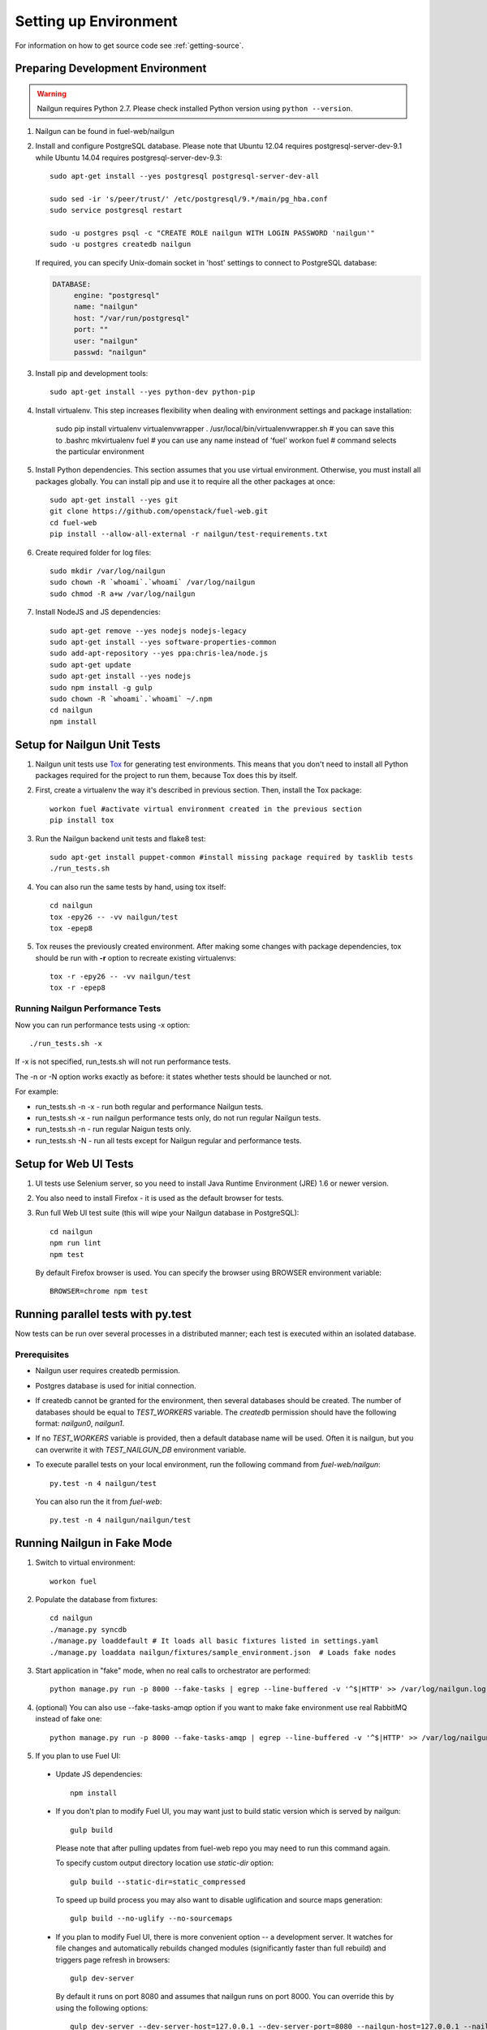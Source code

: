 Setting up Environment
======================

For information on how to get source code see :ref:`getting-source`.

.. _nailgun_dependencies:

Preparing Development Environment
---------------------------------

.. warning:: Nailgun requires Python 2.7. Please check
    installed Python version using ``python --version``.

#. Nailgun can be found in fuel-web/nailgun

#. Install and configure PostgreSQL database. Please note that
   Ubuntu 12.04 requires postgresql-server-dev-9.1 while
   Ubuntu 14.04 requires postgresql-server-dev-9.3::

    sudo apt-get install --yes postgresql postgresql-server-dev-all

    sudo sed -ir 's/peer/trust/' /etc/postgresql/9.*/main/pg_hba.conf
    sudo service postgresql restart

    sudo -u postgres psql -c "CREATE ROLE nailgun WITH LOGIN PASSWORD 'nailgun'"
    sudo -u postgres createdb nailgun

   If required, you can specify Unix-domain
   socket in 'host' settings to connect to PostgreSQL database:

   .. code-block:: yaml

       DATABASE:
            engine: "postgresql"
            name: "nailgun"
            host: "/var/run/postgresql"
            port: ""
            user: "nailgun"
            passwd: "nailgun"

#. Install pip and development tools::

    sudo apt-get install --yes python-dev python-pip

#. Install virtualenv. This step increases flexibility
   when dealing with environment settings and package installation:

    sudo pip install virtualenv virtualenvwrapper
    . /usr/local/bin/virtualenvwrapper.sh  # you can save this to .bashrc
    mkvirtualenv fuel # you can use any name instead of 'fuel'
    workon fuel  # command selects the particular environment

#. Install Python dependencies. This section assumes that you use virtual environment.
   Otherwise, you must install all packages globally.
   You can install pip and use it to require all the other packages at once::

    sudo apt-get install --yes git
    git clone https://github.com/openstack/fuel-web.git
    cd fuel-web
    pip install --allow-all-external -r nailgun/test-requirements.txt

#. Create required folder for log files::

    sudo mkdir /var/log/nailgun
    sudo chown -R `whoami`.`whoami` /var/log/nailgun
    sudo chmod -R a+w /var/log/nailgun

#. Install NodeJS and JS dependencies::

    sudo apt-get remove --yes nodejs nodejs-legacy
    sudo apt-get install --yes software-properties-common
    sudo add-apt-repository --yes ppa:chris-lea/node.js
    sudo apt-get update
    sudo apt-get install --yes nodejs
    sudo npm install -g gulp
    sudo chown -R `whoami`.`whoami` ~/.npm
    cd nailgun
    npm install

Setup for Nailgun Unit Tests
----------------------------

#. Nailgun unit tests use `Tox <http://testrun.org/tox/latest/>`_ for generating test
   environments. This means that you don't need to install all Python packages required
   for the project to run them, because Tox does this by itself.

#. First, create a virtualenv the way it's described in previous section. Then, install
   the Tox package::

    workon fuel #activate virtual environment created in the previous section
    pip install tox

#. Run the Nailgun backend unit tests and flake8 test::

    sudo apt-get install puppet-common #install missing package required by tasklib tests
    ./run_tests.sh

#. You can also run the same tests by hand, using tox itself::

    cd nailgun
    tox -epy26 -- -vv nailgun/test
    tox -epep8

#. Tox reuses the previously created environment. After making some changes with package
   dependencies, tox should be run with **-r** option to recreate existing virtualenvs::

    tox -r -epy26 -- -vv nailgun/test
    tox -r -epep8

Running Nailgun Performance Tests
+++++++++++++++++++++++++++++++++

Now you can run performance tests using -x option:

::

  ./run_tests.sh -x


If -x is not specified, run_tests.sh will not run performance tests.

The -n or -N option works exactly as before: it states whether
tests should be launched or not.

For example:

* run_tests.sh -n -x - run both regular and performance Nailgun tests.

* run_tests.sh -x - run nailgun performance tests only, do not run
  regular Nailgun tests.

* run_tests.sh -n - run regular Naigun tests only.

* run_tests.sh -N - run all tests except for Nailgun regular and
  performance tests.



Setup for Web UI Tests
----------------------

#. UI tests use Selenium server, so you need to install Java Runtime
   Environment (JRE) 1.6 or newer version.

#. You also need to install Firefox - it is used as the default browser for
   tests.

#. Run full Web UI test suite (this will wipe your Nailgun database in
   PostgreSQL)::

    cd nailgun
    npm run lint
    npm test

   By default Firefox browser is used. You can specify the browser using
   BROWSER environment variable::

    BROWSER=chrome npm test


.. _running-parallel-tests-py:

Running parallel tests with py.test
-----------------------------------

Now tests can be run over several processes
in a distributed manner; each test is executed
within an isolated database.

Prerequisites
+++++++++++++

- Nailgun user requires createdb permission.

- Postgres database is used for initial connection.

- If createdb cannot be granted for the environment,
  then several databases should be created. The number of
  databases should be equal to *TEST_WORKERS* variable.
  The *createdb* permission
  should have the following format: *nailgun0*, *nailgun1*.

- If no *TEST_WORKERS* variable is provided, then a default
  database name will be used. Often it is nailgun,
  but you can overwrite it with *TEST_NAILGUN_DB*
  environment variable.

- To execute parallel tests on your local environment,
  run the following command from *fuel-web/nailgun*:

  ::

       py.test -n 4 nailgun/test



  You can also run the it from *fuel-web*:

  ::


     py.test -n 4 nailgun/nailgun/test



.. _running-nailgun-in-fake-mode:

Running Nailgun in Fake Mode
----------------------------

#. Switch to virtual environment::

    workon fuel

#. Populate the database from fixtures::

    cd nailgun
    ./manage.py syncdb
    ./manage.py loaddefault # It loads all basic fixtures listed in settings.yaml
    ./manage.py loaddata nailgun/fixtures/sample_environment.json  # Loads fake nodes

#. Start application in "fake" mode, when no real calls to orchestrator
   are performed::

    python manage.py run -p 8000 --fake-tasks | egrep --line-buffered -v '^$|HTTP' >> /var/log/nailgun.log 2>&1 &

#. (optional) You can also use --fake-tasks-amqp option if you want to
   make fake environment use real RabbitMQ instead of fake one::

    python manage.py run -p 8000 --fake-tasks-amqp | egrep --line-buffered -v '^$|HTTP' >> /var/log/nailgun.log 2>&1 &

#. If you plan to use Fuel UI:

  * Update JS dependencies::

      npm install

  * If you don't plan to modify Fuel UI, you may want just to build static
    version which is served by nailgun::

      gulp build

    Please note that after pulling updates from fuel-web repo you may need to
    run this command again.

    To specify custom output directory location use
    `static-dir` option::

      gulp build --static-dir=static_compressed

    To speed up build process you may also want to disable uglification and
    source maps generation::

      gulp build --no-uglify --no-sourcemaps

  * If you plan to modify Fuel UI, there is more convenient option --
    a development server. It watches for file changes and automatically
    rebuilds changed modules (significantly faster than full rebuild)
    and triggers page refresh in browsers::

      gulp dev-server

    By default it runs on port 8080 and assumes that nailgun runs on
    port 8000. You can override this by using the following options::

      gulp dev-server --dev-server-host=127.0.0.1 --dev-server-port=8080 --nailgun-host=127.0.0.1 --nailgun-port=8000

    If you don't want to use a development server but would like to recompile
    the bundle on any change, use::

      gulp build --watch

    If automatic rebuild on change doesn't work, most likely you need to
    increase the limit of inotify watches::

      echo 100000 | sudo tee /proc/sys/fs/inotify/max_user_watches


Note: Diagnostic Snapshot is not available in a Fake mode.

Running the Fuel System Tests
-----------------------------

For fuel-devops configuration info please refer to
:doc:`Devops Guide </devops>` article.

#. Run the integration test::

    cd fuel-main
    make test-integration

#. To save time, you can execute individual test cases from the
   integration test suite like this (nice thing about TestAdminNode
   is that it takes you from nothing to a Fuel master with 9 blank nodes
   connected to 3 virtual networks)::

    cd fuel-main
    export PYTHONPATH=$(pwd)
    export ENV_NAME=fuelweb
    export PUBLIC_FORWARD=nat
    export ISO_PATH=`pwd`/build/iso/fuelweb-centos-6.5-x86_64.iso
    ./fuelweb_tests/run_tests.py --group=test_cobbler_alive

#. The test harness creates a snapshot of all nodes called 'empty'
   before starting the tests, and creates a new snapshot if a test
   fails. You can revert to a specific snapshot with this command::

    dos.py revert --snapshot-name <snapshot_name> <env_name>

#. To fully reset your test environment, tell the Devops toolkit to erase it::

    dos.py list
    dos.py erase <env_name>


Flushing database before/after running tests
--------------------------------------------

The database should be cleaned after running tests;
before parallel tests were enabled,
you could only run dropdb with *./run_tests.sh* script.

Now you need to run dropdb for each slave node:
the *py.test --cleandb <path to the tests>* command is introduced for this
purpose.
